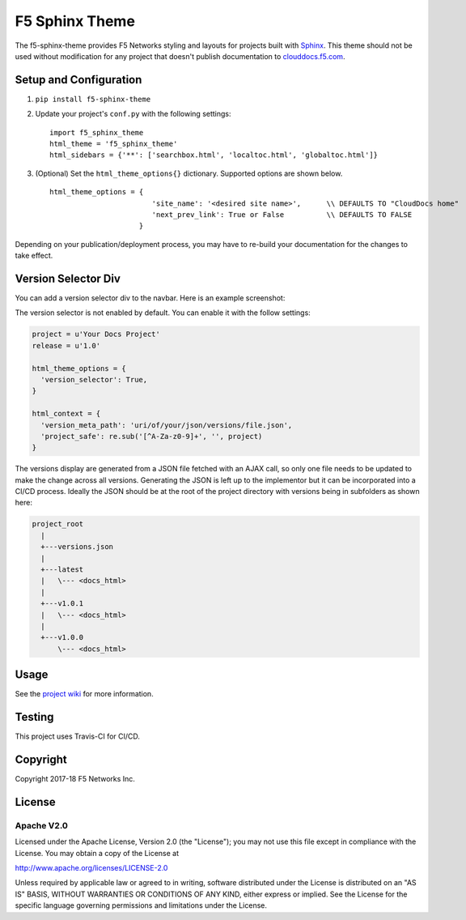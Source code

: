F5 Sphinx Theme
===============

.. image:: https://travis-ci.org/f5devcentral/f5-sphinx-theme.svg?branch=master
   :target: https://travis-ci.org/f5devcentral/f5-sphinx-theme

The f5-sphinx-theme provides F5 Networks styling and layouts for projects built with `Sphinx <http://www.sphinx-doc.org/en/stable/index.html>`_. This theme should not be used without modification for any project that doesn't publish documentation to `clouddocs.f5.com <http://clouddocs.f5.com>`_.


Setup and Configuration
-----------------------
1. ``pip install f5-sphinx-theme``
2. Update your project's ``conf.py`` with the following settings: ::

    import f5_sphinx_theme
    html_theme = 'f5_sphinx_theme'
    html_sidebars = {'**': ['searchbox.html', 'localtoc.html', 'globaltoc.html']}

3. (Optional) Set the ``html_theme_options{}`` dictionary. Supported options are shown below. ::

    html_theme_options = {
                            'site_name': '<desired site name>',      \\ DEFAULTS TO "CloudDocs home"
                            'next_prev_link': True or False          \\ DEFAULTS TO FALSE
                         }

Depending on your publication/deployment process, you may have to re-build your documentation for the changes to take effect.

Version Selector Div
--------------------

You can add a version selector div to the navbar.  Here is an example screenshot:

.. image:: https://raw.github.com/f5devcentral/f5-sphinx-theme/master/screenshots/version.png

The version selector is not enabled by default. You can enable it with the follow settings:

.. code-block::

   project = u'Your Docs Project'
   release = u'1.0'

   html_theme_options = {
     'version_selector': True,
   }

   html_context = {
     'version_meta_path': 'uri/of/your/json/versions/file.json',
     'project_safe': re.sub('[^A-Za-z0-9]+', '', project)
   }

The versions display are generated from a JSON file fetched with an AJAX call, so only one file needs to be updated to make the change across all versions. Generating the JSON is left up to the implementor but it can be incorporated into a CI/CD process. Ideally the JSON should be at the root of the project directory with versions being in subfolders as shown here:

.. code-block::

   project_root
     |
     +---versions.json
     |
     +---latest
     |   \--- <docs_html>
     |
     +---v1.0.1
     |   \--- <docs_html>
     |
     +---v1.0.0
         \--- <docs_html>



Usage
-----

See the `project wiki <https://github.com/f5devcentral/f5-sphinx-theme/wiki>`_ for more information.

Testing
-------

This project uses Travis-CI for CI/CD.


Copyright
---------

Copyright 2017-18 F5 Networks Inc.

License
-------

Apache V2.0
```````````

Licensed under the Apache License, Version 2.0 (the "License"); you may
not use this file except in compliance with the License. You may obtain
a copy of the License at

http://www.apache.org/licenses/LICENSE-2.0

Unless required by applicable law or agreed to in writing, software
distributed under the License is distributed on an "AS IS" BASIS,
WITHOUT WARRANTIES OR CONDITIONS OF ANY KIND, either express or implied.
See the License for the specific language governing permissions and
limitations under the License.

